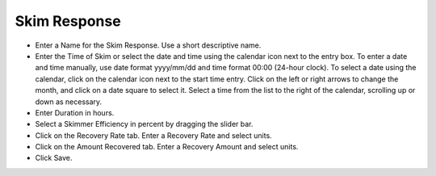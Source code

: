 .. keywords
   skim, efficiency, recovery, response

Skim Response
^^^^^^^^^^^^^^^^^^^^^^^^^^

* Enter a Name for the Skim Response. Use a short descriptive name.
* Enter the Time of Skim or select the date and time using the calendar icon next to the entry box. To enter a date and time manually, use date format yyyy/mm/dd and time format 00:00 (24-hour clock). To select a date using the calendar, click on the calendar icon next to the start time entry. Click on the left or right arrows to change the month, and click on a date square to select it. Select a time from the list to the right of the calendar, scrolling up or down as necessary.
* Enter Duration in hours.
* Select a Skimmer Efficiency in percent by dragging the slider bar.
* Click on the Recovery Rate tab. Enter a Recovery Rate and select units.
* Click on the Amount Recovered tab. Enter a Recovery Amount and select units.
* Click Save.
